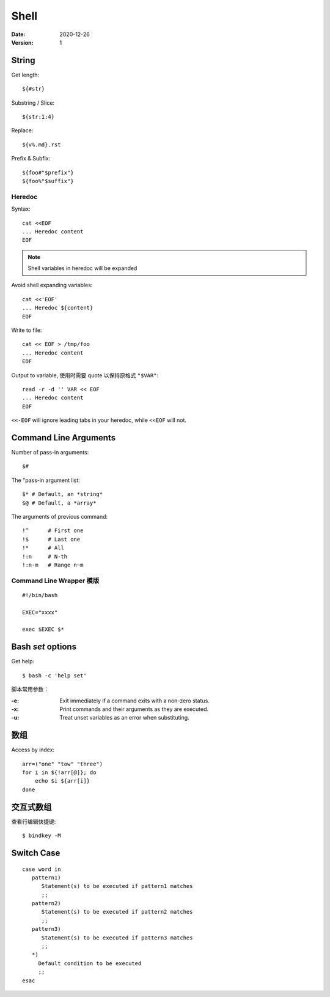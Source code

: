 =====
Shell
=====

:date: 2020-12-26
:version: 1

.. highlight:: bash

String
======

Get length::

   ${#str}

Substring / Slice::

   ${str:1:4}

Replace::

   ${v%.md}.rst

Prefix & Subfix::

   ${foo#"$prefix"}
   ${foo%"$suffix"}

Heredoc
-------

Syntax::

   cat <<EOF
   ... Heredoc content
   EOF

.. note:: Shell variables in heredoc will be expanded

Avoid shell expanding variables::

   cat <<'EOF'
   ... Heredoc ${content}
   EOF

Write to file::

   cat << EOF > /tmp/foo
   ... Heredoc content
   EOF

Output to variable, 使用时需要 quote 以保持原格式 ``"$VAR"``::

   read -r -d '' VAR << EOF
   ... Heredoc content
   EOF

.. seealso:: `How can I assign a heredoc value to a variable in Bash? - Stack Overflow <https://stackoverflow.com/questions/1167746/how-can-i-assign-a-heredoc-value-to-a-variable-in-bash>`_

``<<-EOF`` will ignore leading tabs in your heredoc, while ``<<EOF`` will not.

Command Line Arguments
======================

Number of pass-in arguments::

    $#

The "pass-in argument list::

    $* # Default, an *string*
    $@ # Default, a *array*

The arguments of previous command::

    !^      # First one
    !$      # Last one
    !*      # All
    !:n     # N-th
    !:n-m   # Range n~m


Command Line Wrapper 模版
-------------------------

::

   #!/bin/bash

   EXEC="xxxx"

   exec $EXEC $*


Bash `set` options
==================

Get help::

   $ bash -c 'help set'

脚本常用参数：

:-e: Exit immediately if a command exits with a non-zero status.
:-x: Print commands and their arguments as they are executed.
:-u: Treat unset variables as an error when substituting.


数组
====

Access by index::

   arr=("one" "tow" "three")
   for i in ${!arr[@]}; do
       echo $i ${arr[i]}
   done

交互式数组
==========

.. highlight:: console

查看行编辑快捷键::

   $ bindkey -M


Switch Case
===========

.. highlight:: shell

::

   case word in
      pattern1)
         Statement(s) to be executed if pattern1 matches
         ;;
      pattern2)
         Statement(s) to be executed if pattern2 matches
         ;;
      pattern3)
         Statement(s) to be executed if pattern3 matches
         ;;
      *)
        Default condition to be executed
        ;;
   esac
